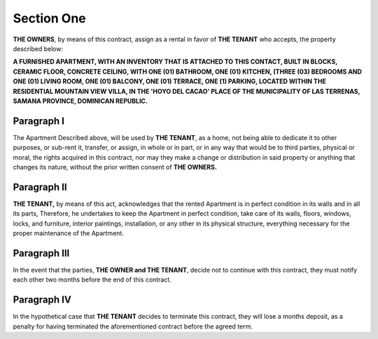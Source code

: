 ******************
**Section One**
******************

**THE OWNERS**, by means of this contract, assign as a rental in favor of **THE TENANT** who accepts, the property described below:

**A FURNISHED APARTMENT, WITH AN INVENTORY THAT IS ATTACHED TO THIS CONTACT, BUILT IN BLOCKS,
CERAMIC FLOOR, CONCRETE CEILING, WITH ONE (01) BATHROOM, ONE (01) KITCHEN, (THREE (03) BEDROOMS AND ONE (01) LIVING ROOM, ONE (01) BALCONY, ONE (01) TERRACE,
ONE (1) PARKING, LOCATED WITHIN THE RESIDENTIAL MOUNTAIN VIEW VILLA, IN THE 'HOYO DEL CACAO' PLACE OF THE MUNICIPALITY OF LAS TERRENAS, SAMANA PROVINCE, DOMINICAN REPUBLIC.**

Paragraph I 
=============
The Apartment Described above, will be used by **THE TENANT**, as a home, not being able to dedicate it to other purposes, or sub-rent it, transfer, or assign, in whole or in part, or in any way that would be to third parties, physical or moral, the rights acquired in this contract,
nor may they make a change or distribution in said property or anything that changes its nature, without the prior written consent of **THE OWNERS.**

Paragraph II
=============
**THE TENANT,** by means of this act, acknowledges that the rented Apartment is in perfect condition in its walls and in all its parts,
Therefore, he undertakes to keep the Apartment in perfect condition, take care of its walls, floors, windows, locks, and furniture, interior paintings, installation, or any other in its physical structure, everything necessary for the proper maintenance of the Apartment.

Paragraph III
==============
In the event that the parties, **THE OWNER and THE TENANT**, decide not to continue with this contract, they must notify each other two months before the end of this contract.

Paragraph IV
=============
In the hypothetical case that **THE TENANT** decides to terminate this contract, they will lose a months deposit, as a penalty for having terminated the aforementioned contract before the agreed term.

